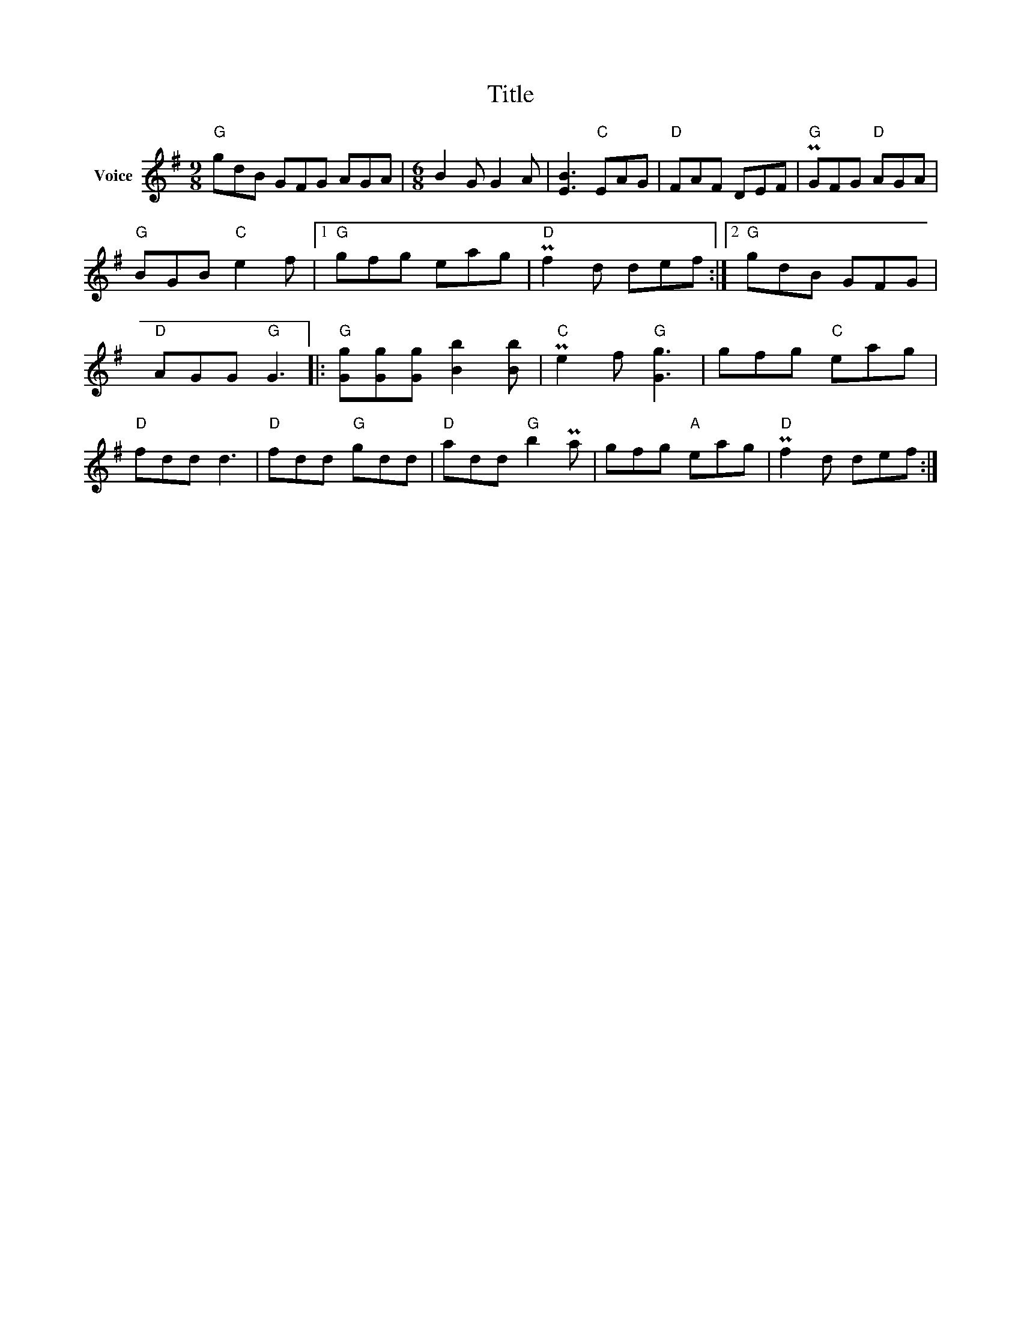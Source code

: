 X:1
T:Title
L:1/8
M:9/8
I:linebreak $
K:G
V:1 treble nm="Voice"
V:1
"G" gdB GFG AGA |[M:6/8] B2 G G2 A | [EB]3"C" EAG |"D" FAF DEF |"G" PGFG"D" AGA |"G" BGB"C" e2 f |1 %6
"G" gfg eag |"D" Pf2 d def :|2"G" gdB GFG |"D" AGG"G" G3 |:"G" [Gg][Gg][Gg] [Bb]2 [Bb] | %11
"C" Pe2 f"G" [Gg]3 | gfg"C" eag |"D" fdd d3 |"D" fdd"G" gdd |"D" add"G" b2 Pa | gfg"A" eag | %17
"D" Pf2 d def :| %18
